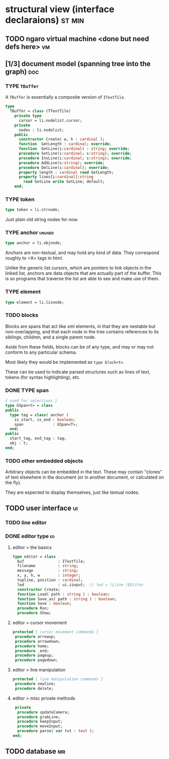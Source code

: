 * structural view (interface declaraions)                            :st:min:
:PROPERTIES:
:TS: <2013-01-11 11:21AM>
:ID: 02li6ne0kzf0
:ARCHIVE_TIME: 2013-01-13 Sun 09:17
:ARCHIVE_FILE: ~/r/minneron/min.org
:ARCHIVE_CATEGORY: min
:END:
** TODO ngaro virtual machine <done but need defs here>                 :vm:
:PROPERTIES:
:TS: <2013-01-11 03:35AM>
:ID: la310m71jzf0
:END:
** [1/3] document model (spanning tree into the graph)                  :doc:
:PROPERTIES:
:TS: <2013-01-03 04:13PM>
:ID: v971ih00azf0
:END:
*** TYPE =TBuffer=
:PROPERTIES:
:TS: <2013-01-04 02:51AM>
:ID: o6e3l1u0azf0
:END:

A =TBuffer= is essentially a composite version of =ITextTile=.

#+name: type:TBuffer
#+begin_src pascal
  type
    TBuffer = class (TTextTile)
      private type
        cursor = li.nodelist.cursor;
      private
        nodes : li.nodelist;
      public
        constructor Create( w, h : cardinal );
        function  GetLength : cardinal; override;
        function  GetLine(i:cardinal) : string; override;
        procedure SetLine(i:cardinal; s:string); override;
        procedure InsLine(i:cardinal; s:string); override;
        procedure AddLine(s:string); override;
        procedure DelLine(i:cardinal); override;
        property length : cardinal read GetLength;
        property lines[i:cardinal]:string
          read GetLine write SetLine; default;
      end;
#+end_src

*** TYPE token
:PROPERTIES:
:TS: <2013-01-12 06:41AM>
:ID: x4i08sh0lzf0
:END:

#+name: type:token
#+begin_src pascal
  type token = li.strnode;
#+end_src

Just plain old string nodes for now.

*** TYPE anchor                                                    :unused:
:PROPERTIES:
:TS: <2013-01-04 02:09AM>
:ID: 2mxaf3s0azf0
:END:

#+name: type:anchor
#+begin_src pascal
  type anchor = li.objnode;
#+end_src

Anchors are non-textual, and may hold any kind of data. They correspond roughly to <A> tags in html.

Unlike the generic list cursors, which are pointers to link objects in the linked list, anchors are data objects that are actually part of the buffer. This is so programs that traverse the list are able to see and make use of them.

*** TYPE element
:PROPERTIES:
:TS: <2013-01-12 03:20PM>
:ID: 8br01s51lzf0
:END:

#+name: type:element
#+begin_src pascal
  type element = li.lisnode;
#+end_src

*** TODO blocks
:PROPERTIES:
:TS: <2013-01-03 03:53PM>
:ID: s5pjy4e19zf0
:END:

Blocks are spans that act like xml elements, in that they are nestable but non-overlapping, and that each node in the tree contains references to its siblings, children, and a single parent node.

Aside from these fields, blocks can be of any type, and may or may not conform to any particular schema.

Most likely they would be implemented as =type block<t>=.

These can be used to indicate parsed structures such as lines of text, tokens (for syntax highlighting), etc.

*** DONE TYPE span
:PROPERTIES:
:TS: <2013-01-03 03:57PM>
:ID: f4x29ce19zf0
:END:
#+name: type:span
#+begin_src pascal
  { used for selections }
  type GSpan<t> = class
  public
    type tag = class( anchor )
      is_start, is_end : boolean;
      span             : GSpan<T>;
    end;
  public
    start_tag, end_tag : tag;
    obj : t;
  end;
#+end_src

*** TODO other embedded objects
:PROPERTIES:
:TS: <2013-01-03 04:06PM>
:ID: nrrkq600azf0
:END:

Arbitrary objects can be embedded in the text. These may contain "clones" of text elsewhere in the document (or in another document, or calculated on the fly).

They are expected to display themselves, just like textual nodes.

** TODO user interface                                                  :ui:
:PROPERTIES:
:TS: <2013-01-11 11:07AM>
:ID: lb6auzd0kzf0
:END:
*** TODO line editor
:PROPERTIES:
:TS: <2013-01-11 11:22AM>
:ID: 2cxcdoe0kzf0
:END:

*** DONE editor type                                                   :ed:
:PROPERTIES:
:TS: <2013-01-11 11:09AM>
:ID: zy54y2e0kzf0
:END:
**** editor > the basics
#+name: type:editor
#+begin_src pascal
  type editor = class
    buf               : ITextTile;
    filename          : string;
    message           : string;
    x, y, h, w        : integer;
    topline, position : cardinal;
    led               : ui.zinput;  // led = (L)ine (ED)itor
    constructor Create;
    function Load( path : string ) : boolean;
    function Save_as( path : string ) : boolean;
    function Save : boolean;
    procedure Run;
    procedure Show;
#+end_src

**** editor > cursor movement
#+name: type:editor
#+begin_src pascal
   protected { cursor movement commands }
    procedure arrowup;
    procedure arrowdown;
    procedure home;
    procedure _end;
    procedure pageup;
    procedure pagedown;
#+end_src

**** editor > line manipulation
#+name: type:editor
#+begin_src pascal
   protected { line manipulation commands }
    procedure newline;
    procedure delete;
#+end_src

**** editor > misc private methods
#+name: type:editor
#+begin_src pascal
   private
    procedure updateCamera;
    procedure grabLine;
    procedure keepInput;
    procedure moveInput;
    procedure parse( var txt : text );
  end;
  
#+end_src

** TODO database                                                        :mr:
:PROPERTIES:
:TS: <2013-01-11 11:21AM>
:ID: ae267me0kzf0
:END:
